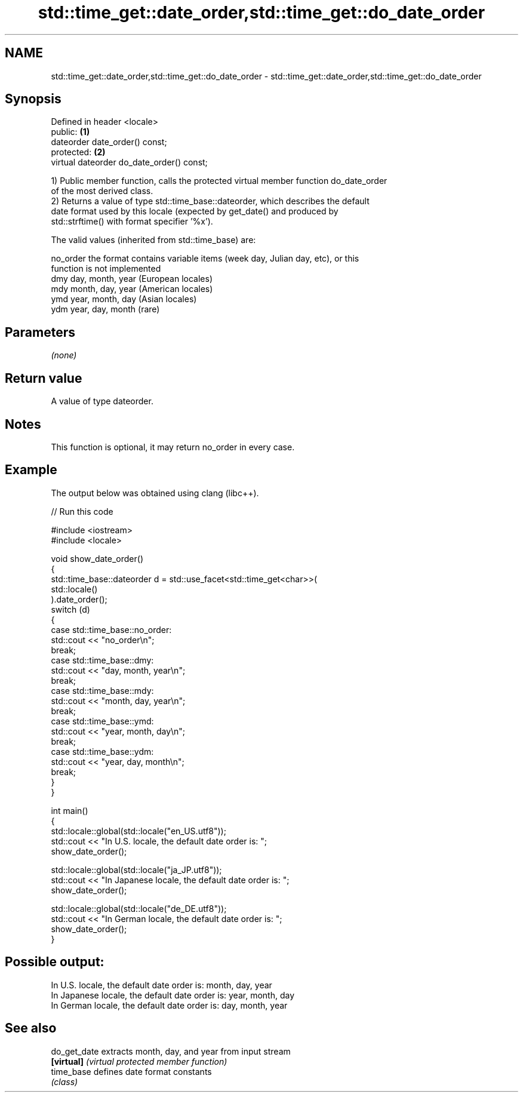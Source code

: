.TH std::time_get::date_order,std::time_get::do_date_order 3 "2024.06.10" "http://cppreference.com" "C++ Standard Libary"
.SH NAME
std::time_get::date_order,std::time_get::do_date_order \- std::time_get::date_order,std::time_get::do_date_order

.SH Synopsis
   Defined in header <locale>
   public:                                  \fB(1)\fP
   dateorder date_order() const;
   protected:                               \fB(2)\fP
   virtual dateorder do_date_order() const;

   1) Public member function, calls the protected virtual member function do_date_order
   of the most derived class.
   2) Returns a value of type std::time_base::dateorder, which describes the default
   date format used by this locale (expected by get_date() and produced by
   std::strftime() with format specifier '%x').

   The valid values (inherited from std::time_base) are:

   no_order the format contains variable items (week day, Julian day, etc), or this
            function is not implemented
   dmy      day, month, year (European locales)
   mdy      month, day, year (American locales)
   ymd      year, month, day (Asian locales)
   ydm      year, day, month (rare)

.SH Parameters

   \fI(none)\fP

.SH Return value

   A value of type dateorder.

.SH Notes

   This function is optional, it may return no_order in every case.

.SH Example

   The output below was obtained using clang (libc++).


// Run this code

 #include <iostream>
 #include <locale>

 void show_date_order()
 {
     std::time_base::dateorder d = std::use_facet<std::time_get<char>>(
                                       std::locale()
                                   ).date_order();
     switch (d)
     {
         case std::time_base::no_order:
             std::cout << "no_order\\n";
             break;
         case std::time_base::dmy:
             std::cout << "day, month, year\\n";
             break;
         case std::time_base::mdy:
             std::cout << "month, day, year\\n";
             break;
         case std::time_base::ymd:
             std::cout << "year, month, day\\n";
             break;
         case std::time_base::ydm:
             std::cout << "year, day, month\\n";
             break;
     }
 }

 int main()
 {
     std::locale::global(std::locale("en_US.utf8"));
     std::cout << "In U.S. locale, the default date order is: ";
     show_date_order();

     std::locale::global(std::locale("ja_JP.utf8"));
     std::cout << "In Japanese locale, the default date order is: ";
     show_date_order();

     std::locale::global(std::locale("de_DE.utf8"));
     std::cout << "In German locale, the default date order is: ";
     show_date_order();
 }

.SH Possible output:

 In U.S. locale, the default date order is: month, day, year
 In Japanese locale, the default date order is: year, month, day
 In German locale, the default date order is: day, month, year

.SH See also

   do_get_date extracts month, day, and year from input stream
   \fB[virtual]\fP   \fI(virtual protected member function)\fP
   time_base   defines date format constants
               \fI(class)\fP
